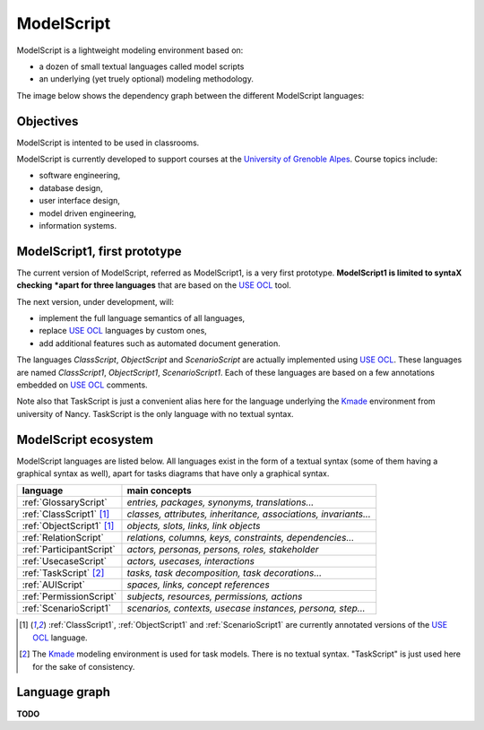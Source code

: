 .. .. coding=utf-8ModelScript===========ModelScript is a lightweight modeling environment based on:*   a dozen of small textual languages called model scripts*   an underlying (yet truely optional) modeling methodology.The image below shows the dependency graph between thedifferent ModelScript languages:..  image:: media/language-graph.png    :align: centerObjectives----------ModelScript is intented to be used in classrooms.ModelScript is currently developed to support coursesat the `University of Grenoble Alpes`_. Course topics include:* software engineering,* database design,* user interface design,* model driven engineering,* information systems.ModelScript1, first prototype-----------------------------The current version of ModelScript, referred as ModelScript1, isa very first prototype. **ModelScript1 is limited to syntaX checking*****apart for three languages** that are based on the  `USE OCL`_ tool.The next version, under development, will:* implement the full language semantics of all languages,* replace `USE OCL`_ languages by custom ones,* add additional features such as automated document generation.The languages *ClassScript*, *ObjectScript* and *ScenarioScript*are actually implemented using `USE OCL`_. These languages are named`ClassScript1`, `ObjectScript1`, `ScenarioScript1`. Each of these languagesare based on a few annotations embedded on `USE OCL`_ comments.Note also that TaskScript is just a convenient alias here for thelanguage underlying the Kmade_ environment from university of Nancy.TaskScript is the only language with no textual syntax.ModelScript ecosystem---------------------ModelScript languages are listed below. All languages exist in the formof a textual syntax (some of them having a graphical syntax as well), apartfor tasks diagrams that have only a graphical syntax.+--------------------------------+--------------------------------------------------------------------+| **language**                   | **main concepts**                                                  |+--------------------------------+--------------------------------------------------------------------+| :ref:`GlossaryScript`          | *entries, packages, synonyms, translations...*                     |+--------------------------------+--------------------------------------------------------------------+| :ref:`ClassScript1` [#u]_      | *classes, attributes, inheritance, associations, invariants...*    |+--------------------------------+--------------------------------------------------------------------+| :ref:`ObjectScript1` [#u]_     | *objects, slots, links, link objects*                              |+--------------------------------+--------------------------------------------------------------------+| :ref:`RelationScript`          | *relations, columns, keys, constraints, dependencies...*           |+--------------------------------+--------------------------------------------------------------------+| :ref:`ParticipantScript`       | *actors, personas, persons, roles, stakeholder*                    |+--------------------------------+--------------------------------------------------------------------+| :ref:`UsecaseScript`           | *actors, usecases, interactions*                                   |+--------------------------------+--------------------------------------------------------------------+| :ref:`TaskScript` [#k]_        | *tasks, task decomposition, task decorations...*                   |+--------------------------------+--------------------------------------------------------------------+| :ref:`AUIScript`               | *spaces, links, concept references*                                |+--------------------------------+--------------------------------------------------------------------+| :ref:`PermissionScript`        | *subjects, resources, permissions, actions*                        |+--------------------------------+--------------------------------------------------------------------+| :ref:`ScenarioScript1`         | *scenarios, contexts, usecase instances, persona, step...*         |+--------------------------------+--------------------------------------------------------------------+.. ..    | :ref:`QAScript`                | QA=Quality Assurance ; *rules, enforcements, packages*             |    +--------------------------------+--------------------------------------------------------------------+    | :ref:`QCScript`                | QC=Qualirt Control ; checks, audits                                |    +--------------------------------+--------------------------------------------------------------------+    | :ref:`ProjectScript`           | *processes, stakeholders, tasks, tasks dependency...*              |    +--------------------------------+--------------------------------------------------------------------+..  [#u] :ref:`ClassScript1`, :ref:`ObjectScript1` and    :ref:`ScenarioScript1` are currently annotated versions of the    `USE OCL`_ language...  [#k]  The Kmade_ modeling environment is used for task models.    There is no textual syntax. "TaskScript" is just used here for the    sake of consistency.Language graph--------------**TODO**..  _`USE OCL`: http://sourceforge.net/projects/useocl/..  _Kmade: https://forge.lias-lab.fr/projects/kmade..  _`University of Grenoble Alpes`: https://www.univ-grenoble-alpes.fr/..  _`ScribesTools/UseOCL`:    http://scribestools.readthedocs.org/en/latest/useocl/index.html